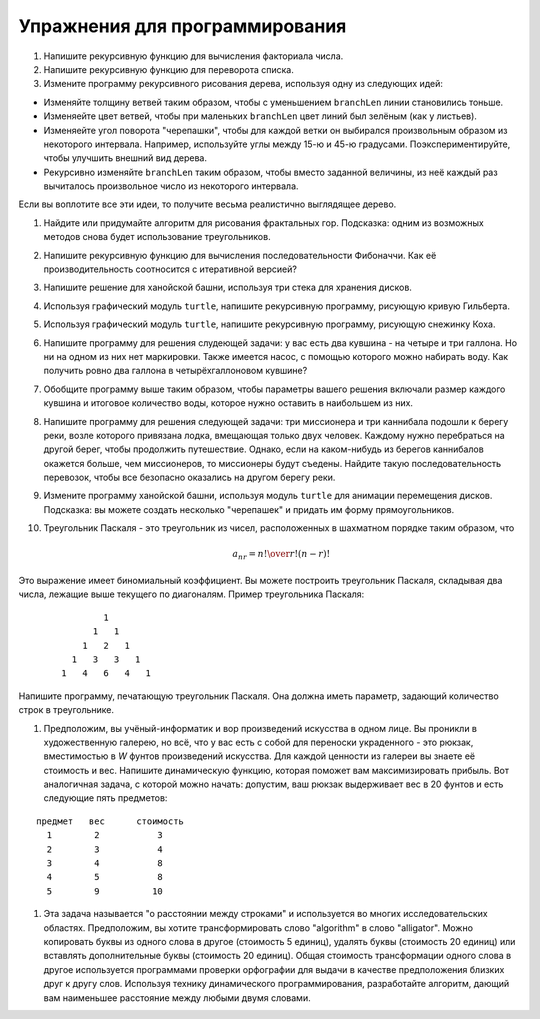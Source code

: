 ..  Copyright (C)  Brad Miller, David Ranum, Jeffrey Elkner, Peter Wentworth, Allen B. Downey, Chris
    Meyers, and Dario Mitchell.  Permission is granted to copy, distribute
    and/or modify this document under the terms of the GNU Free Documentation
    License, Version 1.3 or any later version published by the Free Software
    Foundation; with Invariant Sections being Forward, Prefaces, and
    Contributor List, no Front-Cover Texts, and no Back-Cover Texts.  A copy of
    the license is included in the section entitled "GNU Free Documentation
    License".

Упражнения для программирования
--------------------------------

#. Напишите рекурсивную функцию для вычисления факториала числа.

#. Напишите рекурсивную функцию для переворота списка.

#. Измените программу рекурсивного рисования дерева, используя одну из следующих идей:

- Изменяйте толщину ветвей таким образом, чтобы с уменьшением ``branchLen`` линии становились тоньше.

- Изменяейте цвет ветвей, чтобы при маленьких ``branchLen`` цвет линий был зелёным (как у листьев).

- Изменяейте угол поворота "черепашки", чтобы для каждой ветки он выбирался произвольным образом из некоторого интервала. Например, используйте углы между 15-ю и 45-ю градусами. Поэкспериментируйте, чтобы улучшить внешний вид дерева.

- Рекурсивно изменяйте ``branchLen`` таким образом, чтобы вместо заданной величины, из неё каждый раз вычиталось произвольное число из некоторого интервала.

Если вы воплотите все эти идеи, то получите весьма реалистично выглядящее дерево.

#. Найдите или придумайте алгоритм для рисования фрактальных гор. Подсказка: одним из возможных методов снова будет использование треугольников.

#. Напишите рекурсивную функцию для вычисления последовательности Фибоначчи. Как её производительность соотносится с итеративной версией?

#. Напишите решение для ханойской башни, используя три стека для хранения дисков.

#. Используя графический модуль ``turtle``, напишите рекурсивную программу, рисующую кривую Гильберта. 

#. Используя графический модуль ``turtle``, напишите рекурсивную программу, рисующую снежинку Коха.

#. Напишите программу для решения слудеющей задачи: у вас есть два кувшина - на четыре и три галлона. Но ни на одном из них нет маркировки. Также имеется насос, с помощью которого можно набирать воду. Как получить ровно два галлона в четырёхгаллоновом кувшине?

#. Обобщите программу выше таким образом, чтобы параметры вашего решения включали размер каждого кувшина и итоговое количество воды, которое нужно оставить в наибольшем из них.

#. Напишите программу для решения следующей задачи: три миссионера и три каннибала подошли к берегу реки, возле которого привязана лодка, вмещающая только двух человек. Каждому нужно перебраться на другой берег, чтобы продолжить путешествие. Однако, если на каком-нибудь из берегов каннибалов окажется больше, чем миссионеров, то миссионеры будут съедены. Найдите такую последовательность перевозок, чтобы все безопасно оказались на другом берегу реки.

#. Измените программу ханойской башни, используя модуль ``turtle`` для анимации перемещения дисков. Подсказка: вы можете создать несколько "черепашек" и придать им форму прямоугольников.

#. Треугольник Паскаля - это треугольник из чисел, расположенных в шахматном порядке таким образом, что 

   .. math::
      a_{nr} = {n! \over{r! (n-r)!}}

Это выражение имеет биномиальный коэффициент. Вы можете построить треугольник Паскаля, складывая два числа, лежащие выше текущего по диагоналям. Пример треугольника Паскаля:

   ::

                         1
                       1   1
                     1   2   1
                   1   3   3   1
                 1   4   6   4   1

Напишите программу, печатающую треугольник Паскаля. Она должна иметь параметр, задающий количество строк в треугольнике.

#. Предположим, вы учёный-информатик и вор произведений искусства в одном лице. Вы проникли в художественную галерею, но всё, что у вас есть с собой для переноски украденного - это рюкзак, вместимостью в *W* фунтов произведений искусства. Для каждой ценности из галереи вы знаете её стоимость и вес. Напишите динамическую функцию, которая поможет вам максимизировать прибыль. Вот аналогичная задача, с которой можно начать: допустим, ваш рюкзак выдерживает вес в 20 фунтов и есть следующие пять предметов:

:: 
   
        предмет   вес      стоимость
          1        2           3
          2        3           4
          3        4           8
          4        5           8
          5        9          10

#. Эта задача называется "о расстоянии между строками" и используется во многих исследовательских областях. Предположим, вы хотите трансформировать слово "algorithm" в слово "alligator". Можно копировать буквы из одного слова в другое (стоимость 5 единиц), удалять буквы (стоимость 20 единиц) или вставлять дополнительные буквы (стоимость 20 единиц). Общая стоимость трансформации одного слова в другое используется программами проверки орфографии для выдачи в качестве предположения близких друг к другу слов. Используя технику динамического программирования, разработайте алгоритм, дающий вам наименьшее расстояние между любыми двумя словами.
